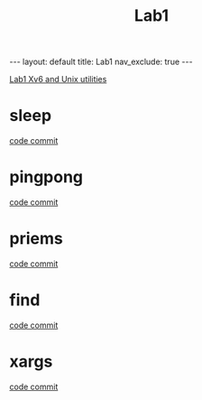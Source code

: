 #+title: Lab1
#+STARTUP: showall indent
#+STARTUP: hidestars
#+TOC: nil  ;; Disable table of contents by default
#+OPTIONS: toc:nil  ;; Disable TOC in HTML export

#+BEGIN_EXPORT html
---
layout: default
title: Lab1
nav_exclude: true
---
#+END_EXPORT

[[https://pdos.csail.mit.edu/6.828/2024/labs/util.html][Lab1 Xv6 and Unix utilities]]

* sleep
[[https://github.com/SouthernPark/xv6/commit/64ea8a92c4bfef014e51339f32c549612d47af57][code commit]]

* pingpong
[[https://github.com/SouthernPark/xv6/commit/2ede196a43d5779fc817a99038a62604717494dd][code commit]]

* priems
[[https://github.com/SouthernPark/xv6/commit/375450eb322f0ca758f070ef9d92c900d2990d17][code commit]]

* find
[[https://github.com/SouthernPark/xv6/commit/fb4795e1b0b716cdd14d21ba8926c38b28c4c3dd][code commit]]

* xargs
[[https://github.com/SouthernPark/xv6/commit/076ab06cec0e9b21d492e9bbdef9e623d6578155][code commit]]
